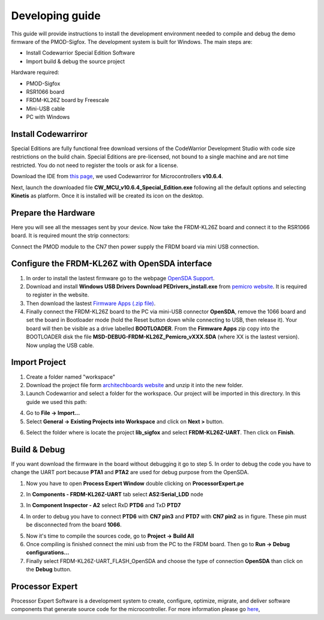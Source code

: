.. index:: development

.. _develop:

Developing guide
----------------

This guide will provide instructions to install the development environment needed to compile and debug the demo firmware of the PMOD-Sigfox. The development system is built for Windows.
The main steps are:

- Install Codewarrior Special Edition Software

- Import build & debug the source project

Hardware required:

- PMOD-Sigfox

- RSR1066 board

- FRDM-KL26Z board by Freescale

- Mini-USB cable

- PC with Windows

Install Codewarriror
********************

Special Editions are fully functional free download versions of the CodeWarrior Development Studio with code size restrictions on the build chain. Special Editions are pre-licensed, not bound to a single machine and are not time restricted. You do not need to register the tools or ask for a license.

Download the IDE from `this page <http://www.freescale.com/tools/software-and-tools/software-development-tools/codewarrior-development-tools/downloads/special-edition-software:CW_SPECIALEDITIONS>`_, we used Codewarriror for Microcontrollers **v10.6.4**.

Next, launch the downloaded file **CW_MCU_v10.6.4_Special_Edition.exe** following all the default options and selecting **Kinetis** as platform. Once it is installed will be created its icon on the desktop.

.. image:: _static/codewarrior_icon.jpg

Prepare the Hardware
********************

Here you will see all the messages sent by your device. Now take the FRDM-KL26Z board and connect it to the RSR1066 board. It is required mount the strip connectors:

.. image:: _static/strips.jpg
.. image:: _static/rsr1066.jpg

Connect the PMOD module to the CN7 then power supply the FRDM board via mini USB connection.

.. image:: _static/pmod_board.jpg


Configure the FRDM-KL26Z with OpenSDA interface
***********************************************

1. In order to install the lastest firmware go to the webpage `OpenSDA Support <http://www.pemicro.com/opensda/>`_. 

2. Download and install **Windows USB Drivers Download PEDrivers_install.exe** from `pemicro website <http://www.pemicro.com/downloads/download_file.cfm?download_id=301>`_. It is required to register in the website.

3. Then download the lastest `Firmware Apps (.zip file) <http://www.pemicro.com/downloads/download_file.cfm?download_id=378>`_.

4. Finally connect the FRDM-KL26Z board to the PC via mini-USB connector **OpenSDA**, remove the 1066 board and set the board in Bootloader mode (hold the Reset button down while connecting to USB, then release it). Your board will then be visible as a drive labelled **BOOTLOADER**. From the **Firmware Apps** zip copy into the BOOTLOADER disk the file **MSD-DEBUG-FRDM-KL26Z_Pemicro_vXXX.SDA** (where XX is the lastest version). Now unplag the USB cable.

Import Project
**************

1. Create a folder named "workspace"

2. Download the project file form `architechboards website <http://downloads.architechboards.com/doc/PmodSigfox/lib_sigfox_release.zip>`_ and unzip it into the new folder.

3. Launch Codewarrior and select a folder for the workspace. Our project will be imported in this directory. In this guide we used this path:

.. image:: _static/codewarrior_workspace.jpg

4. Go to **File -> Import...**

5. Select **General -> Existing Projects into Workspace** and click on **Next >** button.

.. image:: _static/codewarrior_import_project.jpg

6. Select the folder where is locate the project **lib_sigfox** and select **FRDM-KL26Z-UART**. Then click on **Finish**.

.. image:: _static/codewarrior_import_sigfox_project.jpg

Build & Debug
*************

If you want download the firmware in the board without debugging it go to step 5.
In order to debug the code you have to change the UART port because **PTA1** and **PTA2** are used for debug purpose from the OpenSDA.

1. Now you have to open **Process Expert Window** double clicking on **ProcessorExpert.pe**

.. image:: _static/codewarrior_processor_expert_icon_sigfox.jpg

2. In **Components - FRDM-KL26Z-UART** tab select **AS2:Serial_LDD** node

.. image:: _static/codewarrior_as2serial_ldd.jpg

3. In **Component Inspector - A2** select RxD **PTD6** and TxD **PTD7**

.. image:: _static/codewarrior_ptd6_ptd7.jpg

4. In order to debug you have to connect **PTD6** with **CN7 pin3** and **PTD7** with **CN7 pin2** as in figure. These pin must be disconnected from the board **1066**.

.. image:: _static/codewarrior_debug_connection.jpg

5. Now it's time to compile the sources code, go to **Project -> Build All**

6. Once compiling is finished connect the mini usb from the PC to the FRDM board. Then go to **Run -> Debug configurations...**

7. Finally select FRDM-KL26Z-UART_FLASH_OpenSDA and choose the type of connection **OpenSDA** than click on the **Debug** button.

.. image:: _static/codewarrior_debug_configuration.jpg

Processor Expert
****************
Processor Expert Software is a development system to create, configure, optimize, migrate, and deliver software components that generate source code for the microcontroller. For more information please go `here <http://www.nxp.com/products/software-and-tools/software-development-tools/processor-expert-and-embedded-components:BEAN_STORE_MAIN>`_,

